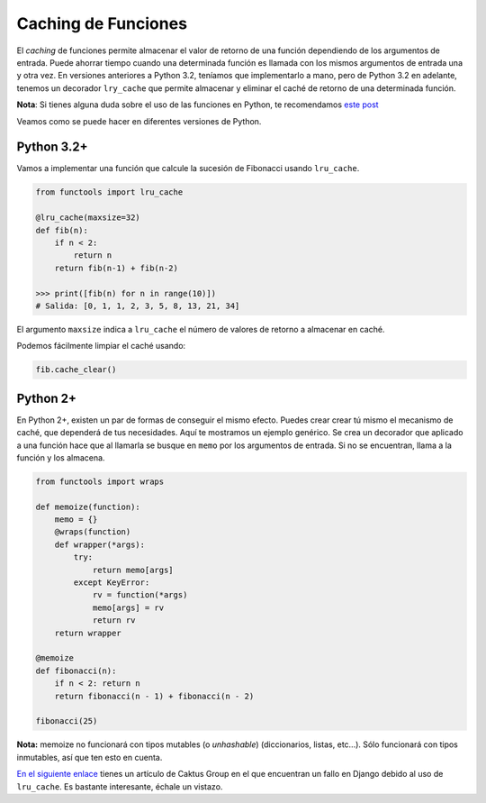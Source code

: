 Caching de Funciones
----------------

El *caching* de funciones permite almacenar el valor de retorno de una función dependiendo de los argumentos de entrada. Puede ahorrar tiempo cuando una determinada función es llamada con los mismos argumentos de entrada una y otra vez. En versiones anteriores a Python 3.2, teníamos que implementarlo a mano, pero de Python 3.2 en adelante, tenemos un decorador ``lry_cache`` que permite almacenar y eliminar el caché de retorno de una determinada función.

**Nota**: Si tienes alguna duda sobre el uso de las funciones en Python, te recomendamos `este post <https://cursospython.com/funciones-en-python/>`__

Veamos como se puede hacer en diferentes versiones de Python.

Python 3.2+
^^^^^^^^^^^

Vamos a implementar una función que calcule la sucesión de Fibonacci usando ``lru_cache``.

.. code:: python

    from functools import lru_cache

    @lru_cache(maxsize=32)
    def fib(n):
        if n < 2:
            return n
        return fib(n-1) + fib(n-2)

    >>> print([fib(n) for n in range(10)])
    # Salida: [0, 1, 1, 2, 3, 5, 8, 13, 21, 34]

El argumento ``maxsize`` indica a ``lru_cache`` el número de valores de retorno a almacenar en caché.

Podemos fácilmente limpiar el caché usando:

.. code:: python

    fib.cache_clear()

Python 2+
^^^^^^^^^

En Python 2+, existen un par de formas de conseguir el mismo efecto. Puedes crear crear tú mismo el mecanismo de caché, que dependerá de tus necesidades. Aquí te mostramos un ejemplo genérico. Se crea un decorador que aplicado a una función hace que al llamarla se busque en ``memo`` por los argumentos de entrada. Si no se encuentran, llama a la función y los almacena.

.. code:: python

    from functools import wraps

    def memoize(function):
        memo = {}
        @wraps(function)
        def wrapper(*args):
            try:
                return memo[args]
            except KeyError:
                rv = function(*args)
                memo[args] = rv
                return rv
        return wrapper

    @memoize
    def fibonacci(n):
        if n < 2: return n
        return fibonacci(n - 1) + fibonacci(n - 2)

    fibonacci(25)

**Nota:** memoize no funcionará con tipos mutables (o *unhashable*) (diccionarios, listas, etc...). Sólo funcionará con tipos inmutables, así que ten esto en cuenta.

`En el siguiente enlace <https://www.caktusgroup.com/blog/2015/06/08/testing-client-side-applications-django-post-mortem/>`__
tienes un artículo de Caktus Group en el que encuentran un fallo en Django debido al uso de ``lru_cache``. Es bastante interesante, échale un vistazo.
